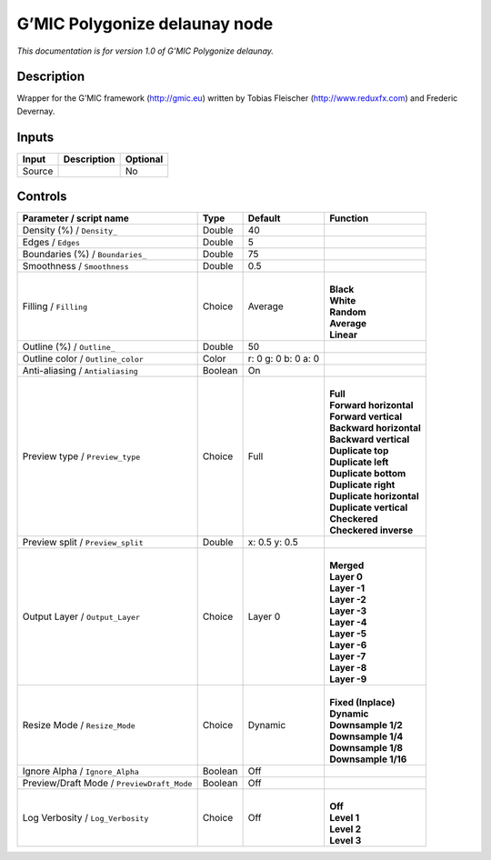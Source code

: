 .. _eu.gmic.Polygonizedelaunay:

G’MIC Polygonize delaunay node
==============================

*This documentation is for version 1.0 of G’MIC Polygonize delaunay.*

Description
-----------

Wrapper for the G’MIC framework (http://gmic.eu) written by Tobias Fleischer (http://www.reduxfx.com) and Frederic Devernay.

Inputs
------

+--------+-------------+----------+
| Input  | Description | Optional |
+========+=============+==========+
| Source |             | No       |
+--------+-------------+----------+

Controls
--------

.. tabularcolumns:: |>{\raggedright}p{0.2\columnwidth}|>{\raggedright}p{0.06\columnwidth}|>{\raggedright}p{0.07\columnwidth}|p{0.63\columnwidth}|

.. cssclass:: longtable

+--------------------------------------------+---------+---------------------+----------------------------+
| Parameter / script name                    | Type    | Default             | Function                   |
+============================================+=========+=====================+============================+
| Density (%) / ``Density_``                 | Double  | 40                  |                            |
+--------------------------------------------+---------+---------------------+----------------------------+
| Edges / ``Edges``                          | Double  | 5                   |                            |
+--------------------------------------------+---------+---------------------+----------------------------+
| Boundaries (%) / ``Boundaries_``           | Double  | 75                  |                            |
+--------------------------------------------+---------+---------------------+----------------------------+
| Smoothness / ``Smoothness``                | Double  | 0.5                 |                            |
+--------------------------------------------+---------+---------------------+----------------------------+
| Filling / ``Filling``                      | Choice  | Average             | |                          |
|                                            |         |                     | | **Black**                |
|                                            |         |                     | | **White**                |
|                                            |         |                     | | **Random**               |
|                                            |         |                     | | **Average**              |
|                                            |         |                     | | **Linear**               |
+--------------------------------------------+---------+---------------------+----------------------------+
| Outline (%) / ``Outline_``                 | Double  | 50                  |                            |
+--------------------------------------------+---------+---------------------+----------------------------+
| Outline color / ``Outline_color``          | Color   | r: 0 g: 0 b: 0 a: 0 |                            |
+--------------------------------------------+---------+---------------------+----------------------------+
| Anti-aliasing / ``Antialiasing``           | Boolean | On                  |                            |
+--------------------------------------------+---------+---------------------+----------------------------+
| Preview type / ``Preview_type``            | Choice  | Full                | |                          |
|                                            |         |                     | | **Full**                 |
|                                            |         |                     | | **Forward horizontal**   |
|                                            |         |                     | | **Forward vertical**     |
|                                            |         |                     | | **Backward horizontal**  |
|                                            |         |                     | | **Backward vertical**    |
|                                            |         |                     | | **Duplicate top**        |
|                                            |         |                     | | **Duplicate left**       |
|                                            |         |                     | | **Duplicate bottom**     |
|                                            |         |                     | | **Duplicate right**      |
|                                            |         |                     | | **Duplicate horizontal** |
|                                            |         |                     | | **Duplicate vertical**   |
|                                            |         |                     | | **Checkered**            |
|                                            |         |                     | | **Checkered inverse**    |
+--------------------------------------------+---------+---------------------+----------------------------+
| Preview split / ``Preview_split``          | Double  | x: 0.5 y: 0.5       |                            |
+--------------------------------------------+---------+---------------------+----------------------------+
| Output Layer / ``Output_Layer``            | Choice  | Layer 0             | |                          |
|                                            |         |                     | | **Merged**               |
|                                            |         |                     | | **Layer 0**              |
|                                            |         |                     | | **Layer -1**             |
|                                            |         |                     | | **Layer -2**             |
|                                            |         |                     | | **Layer -3**             |
|                                            |         |                     | | **Layer -4**             |
|                                            |         |                     | | **Layer -5**             |
|                                            |         |                     | | **Layer -6**             |
|                                            |         |                     | | **Layer -7**             |
|                                            |         |                     | | **Layer -8**             |
|                                            |         |                     | | **Layer -9**             |
+--------------------------------------------+---------+---------------------+----------------------------+
| Resize Mode / ``Resize_Mode``              | Choice  | Dynamic             | |                          |
|                                            |         |                     | | **Fixed (Inplace)**      |
|                                            |         |                     | | **Dynamic**              |
|                                            |         |                     | | **Downsample 1/2**       |
|                                            |         |                     | | **Downsample 1/4**       |
|                                            |         |                     | | **Downsample 1/8**       |
|                                            |         |                     | | **Downsample 1/16**      |
+--------------------------------------------+---------+---------------------+----------------------------+
| Ignore Alpha / ``Ignore_Alpha``            | Boolean | Off                 |                            |
+--------------------------------------------+---------+---------------------+----------------------------+
| Preview/Draft Mode / ``PreviewDraft_Mode`` | Boolean | Off                 |                            |
+--------------------------------------------+---------+---------------------+----------------------------+
| Log Verbosity / ``Log_Verbosity``          | Choice  | Off                 | |                          |
|                                            |         |                     | | **Off**                  |
|                                            |         |                     | | **Level 1**              |
|                                            |         |                     | | **Level 2**              |
|                                            |         |                     | | **Level 3**              |
+--------------------------------------------+---------+---------------------+----------------------------+
